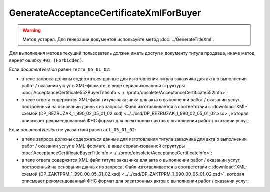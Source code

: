 GenerateAcceptanceCertificateXmlForBuyer
========================================

.. warning::
	Метод устарел. Для генерации документов используйте метод :doc:`../GenerateTitleXml`.

.. http:post:: /GenerateAcceptanceCertificateXmlForBuyer

	:queryparam documentVersion: версия документа.
	:queryparam boxId: идентификатор :doc:`ящика <../../entities/box>` организации.
	:queryparam sellerTitleMessageId: идентификатор сообщения, содержащего соответствующий титул исполнителя.
	:queryparam sellerTitleAttachmentId: идентификатор сущности, представляющей титул исполнителя, для которого требуется изготовить титул заказчика.

	:requestheader Authorization: данные, необходимые для :doc:`авторизации <../../Authorization>`.

	:statuscode 200: операция успешно завершена.
	:statuscode 400: данные в запросе имеют неверный формат или отсутствуют обязательные параметры.
	:statuscode 401: в запросе отсутствует HTTP-заголовок ``Authorization`` или в этом заголовке содержатся некорректные авторизационные данные.
	:statuscode 402: у организации с указанным идентификатором ``boxId`` закончилась подписка на API.
	:statuscode 403: доступ к ящику с предоставленным авторизационным токеном запрещен.
	:statuscode 404: при заполненном поле ``DiadocOrganizationInfo.BoxId`` в справочнике Диадока отсутствует организация, которой принадлежит указанный ящик.
	:statuscode 405: используется неподходящий HTTP-метод.
	:statuscode 409: не удалось разобрать соответствующий титул исполнителя.
	:statuscode 500: при обработке запроса возникла непредвиденная ошибка.

	:responseheader Content-Disposition: имя файла титула заказчика для акта.
	
Для выполнения метода текущий пользователь должен иметь доступ к документу титула продавца, иначе метод вернет ошибку ``403 (Forbidden)``.

Если *documentVersion* равен ``rezru_05_01_02``:

- в теле запроса должны содержаться данные для изготовления титула заказчика для акта о выполнении работ / оказании услуг в XML-формате, в виде сериализованной структуры :doc:`AcceptanceCertificate552BuyerTitleInfo <../../proto/obsolete/AcceptanceCertificate552Info>`;

- в теле ответа содержится XML-файл титула заказчика для акта о выполнении работ / оказании услуг, построенный на основании данных из запроса. Файл изготавливается в соответствии с :download:`XML-схемой (DP_REZRUZAK_1_990_02_05_01_02.xsd) <../../xsd/DP_REZRUZAK_1_990_02_05_01_02.xsd>`, которая описывает рекомендованный ФНС формат для электронных актов о выполнении работ / оказании услуг;

Если *documentVersion* не указан или равен ``act_05_01_02``:

- в теле запроса должны содержаться данные для изготовления титула заказчика для акта о выполнении работ / оказании услуг в XML-формате, в виде сериализованной структуры :doc:`AcceptanceCertificateBuyerTitleInfo <../../proto/obsolete/AcceptanceCertificateInfo>`;

- в теле ответа содержится XML-файл титула заказчика для акта о выполнении работ / оказании услуг, построенный на основании данных из запроса. Файл изготавливается в соответствии с :download:`XML-схемой (DP_ZAKTPRM_1_990_00_05_01_02.xsd) <../../xsd/DP_ZAKTPRM_1_990_00_05_01_02.xsd>`, которая описывает рекомендованный ФНС формат для электронных актов о выполнении работ / оказании услуг;